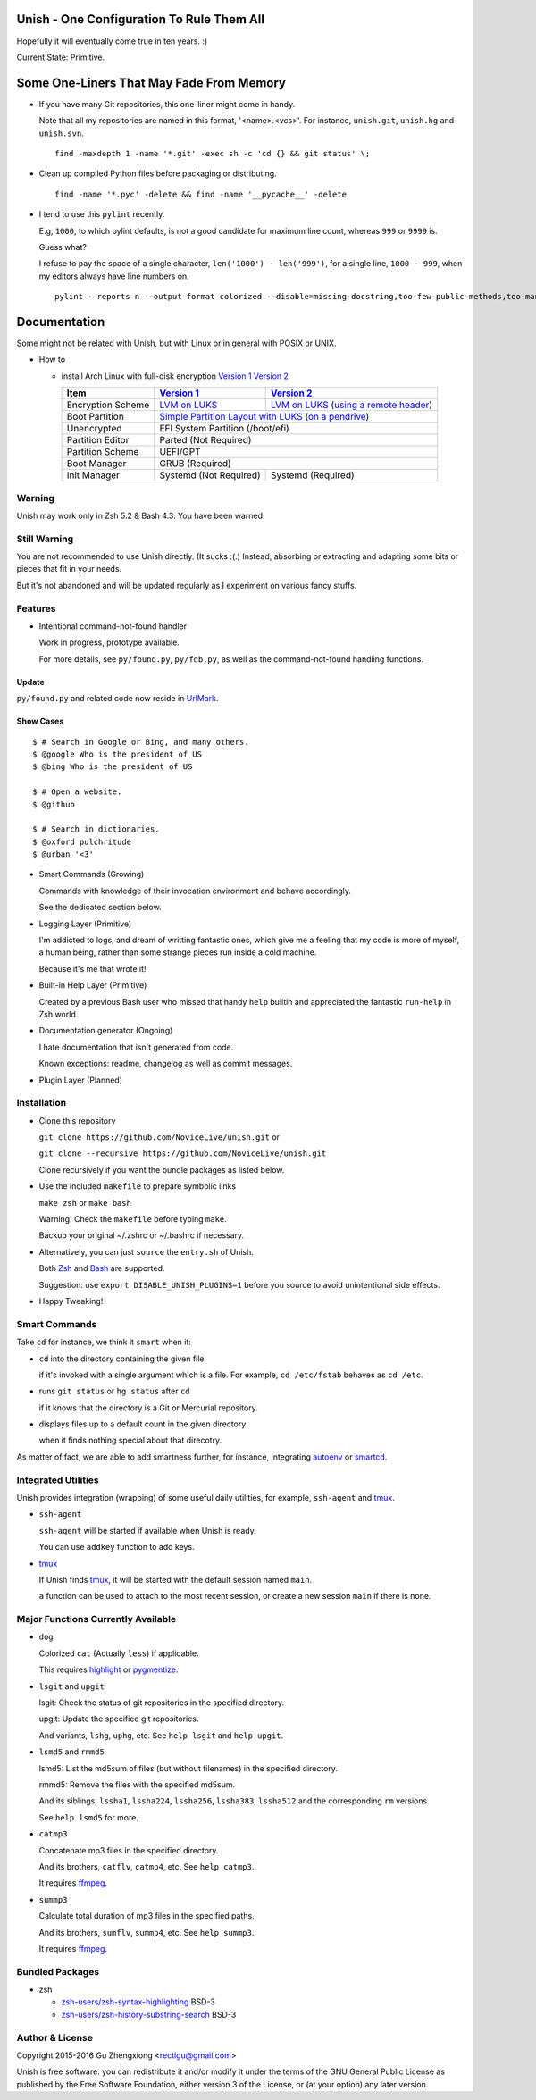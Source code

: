 Unish - One Configuration To Rule Them All
==========================================


Hopefully it will eventually come true in ten years. :)


Current State: Primitive.


Some One-Liners That May Fade From Memory
=========================================

- If you have many Git repositories, this one-liner might come in handy.

  Note that all my repositories are named in this format, '<name>.<vcs>'.
  For instance, ``unish.git``, ``unish.hg`` and ``unish.svn``.

  ::

     find -maxdepth 1 -name '*.git' -exec sh -c 'cd {} && git status' \;

- Clean up compiled Python files before packaging or distributing.

  ::

     find -name '*.pyc' -delete && find -name '__pycache__' -delete

- I tend to use this ``pylint`` recently.

  E.g, ``1000``, to which pylint defaults,
  is not a good candidate for maximum line count,
  whereas ``999`` or ``9999`` is.

  Guess what?

  I refuse to pay the space of a single character, ``len('1000') - len('999')``,
  for a single line, ``1000 - 999``,
  when my editors always have line numbers on.

  ::

     pylint --reports n --output-format colorized --disable=missing-docstring,too-few-public-methods,too-many-ancestors,broad-except,invalid-name,too-many-locals,too-many-arguments,too-many-instance-attributes,too-many-public-methods,too-many-lines,too-many-branches,too-many-statements,duplicate-code


Documentation
=============

Some might not be related with Unish,
but with Linux or in general with POSIX or UNIX.


- How to

  - install Arch Linux with full-disk encryption `Version 1`_  `Version 2`_

    +-------------------+------------------------+-------------------------------------------+
    |      Item         |     `Version 1`_       |   `Version 2`_                            |
    +===================+========================+===========================================+
    | Encryption Scheme | `LVM on LUKS`_         | `LVM on LUKS`_ (`using a remote header`_) |
    +-------------------+------------------------+-------------------------------------------+
    | Boot Partition    | `Simple Partition Layout with LUKS`_ (`on a pendrive`_)            |
    +-------------------+------------------------+-------------------------------------------+
    | Unencrypted       | EFI System Partition (/boot/efi)                                   |
    +-------------------+------------------------+-------------------------------------------+
    | Partition Editor  | Parted (Not Required)                                              |
    +-------------------+------------------------+-------------------------------------------+
    | Partition Scheme  | UEFI/GPT                                                           |
    +-------------------+------------------------+-------------------------------------------+
    | Boot Manager      | GRUB (Required)                                                    |
    +-------------------+------------------------+-------------------------------------------+
    | Init Manager      | Systemd (Not Required) | Systemd (Required)                        |
    +-------------------+------------------------+-------------------------------------------+


Warning
-------

Unish may work only in Zsh 5.2 & Bash 4.3.
You have been warned.


Still Warning
-------------

You are not recommended to use Unish directly. (It sucks :(.)
Instead, absorbing or extracting and adapting
some bits or pieces that fit in your needs.

But it's not abandoned and will be updated regularly
as I experiment on various fancy stuffs.


Features
--------

- Intentional command-not-found handler

  Work in progress, prototype available.

  For more details, see ``py/found.py``, ``py/fdb.py``,
  as well as the command-not-found handling functions.

Update
++++++

``py/found.py`` and related code now reside in UrlMark_.

Show Cases
++++++++++

::

   $ # Search in Google or Bing, and many others.
   $ @google Who is the president of US
   $ @bing Who is the president of US

   $ # Open a website.
   $ @github

   $ # Search in dictionaries.
   $ @oxford pulchritude
   $ @urban '<3'

- Smart Commands (Growing)

  Commands with knowledge of their invocation environment and behave
  accordingly.

  See the dedicated section below.

- Logging Layer (Primitive)

  I'm addicted to logs, and dream of writting fantastic ones,
  which give me a feeling that my code is more of myself,
  a human being,
  rather than some strange pieces run inside a cold machine.

  Because it's me that wrote it!

- Built-in Help Layer (Primitive)

  Created by a previous Bash user
  who missed that handy ``help`` builtin
  and appreciated the fantastic ``run-help`` in Zsh world.

- Documentation generator (Ongoing)

  I hate documentation that isn't generated from code.

  Known exceptions: readme, changelog as well as commit messages.

- Plugin Layer (Planned)


Installation
------------

- Clone this repository

  ``git clone https://github.com/NoviceLive/unish.git`` or

  ``git clone --recursive https://github.com/NoviceLive/unish.git``

  Clone recursively if you want the bundle packages as listed below.

- Use the included ``makefile`` to prepare symbolic links

  ``make zsh`` or ``make bash``

  Warning: Check the ``makefile`` before typing ``make``.

  Backup your original ~/.zshrc or ~/.bashrc if necessary.

- Alternatively, you can just ``source`` the ``entry.sh`` of Unish.

  Both Zsh_ and Bash_ are supported.

  Suggestion: use ``export DISABLE_UNISH_PLUGINS=1``
  before you source to avoid unintentional side effects.

- Happy Tweaking!


Smart Commands
--------------

Take ``cd`` for instance, we think it ``smart`` when it:

- ``cd`` into the directory containing the given file

  if it's invoked with a single argument which is a file.
  For example, ``cd /etc/fstab`` behaves as ``cd /etc``.

- runs ``git status`` or ``hg status`` after ``cd``

  if it knows that the directory is a Git or Mercurial repository.

- displays files up to a default count in the given directory

  when it finds nothing special about that direcotry.

As matter of fact, we are able to add smartness further,
for instance, integrating autoenv_ or smartcd_.


Integrated Utilities
--------------------

Unish provides integration (wrapping)
of some useful daily utilities,
for example, ``ssh-agent`` and tmux_.

- ``ssh-agent``

  ``ssh-agent`` will be started if available when Unish is ready.

  You can use ``addkey`` function to add keys.

- tmux_

  If Unish finds tmux_,
  it will be started with the default session named ``main``.

  ``a`` function can be used to attach to the most recent session,
  or create a new session ``main`` if there is none.


Major Functions Currently Available
-----------------------------------

- ``dog``

  Colorized ``cat`` (Actually ``less``) if applicable.

  This requires highlight_ or pygmentize_.

- ``lsgit`` and ``upgit``

  lsgit: Check the status of git repositories
  in the specified directory.

  upgit: Update the specified git repositories.

  And variants, ``lshg``, ``uphg``, etc.
  See ``help lsgit`` and ``help upgit``.

- ``lsmd5`` and ``rmmd5``

  lsmd5: List the md5sum of files (but without filenames)
  in the specified directory.

  rmmd5: Remove the files with the specified md5sum.

  And its siblings, ``lssha1``, ``lssha224``, ``lssha256``,
  ``lssha383``, ``lssha512`` and the corresponding ``rm`` versions.

  See ``help lsmd5`` for more.

- ``catmp3``

  Concatenate mp3 files in the specified directory.

  And its brothers, ``catflv``, ``catmp4``, etc. See ``help catmp3``.

  It requires ffmpeg_.

- ``summp3``

  Calculate total duration of mp3 files in the specified paths.

  And its brothers, ``sumflv``, ``summp4``, etc. See ``help summp3``.

  It requires ffmpeg_.


Bundled Packages
----------------

- zsh

  - `zsh-users/zsh-syntax-highlighting <https://github.com/zsh-users/zsh-syntax-highlighting>`_ BSD-3
  - `zsh-users/zsh-history-substring-search <https://github.com/zsh-users/zsh-history-substring-search>`_ BSD-3


Author & License
----------------

Copyright 2015-2016 Gu Zhengxiong <rectigu@gmail.com>

Unish is free software: you can redistribute it and/or modify
it under the terms of the GNU General Public License
as published by the Free Software Foundation,
either version 3 of the License,
or (at your option) any later version.


.. _smartcd: https://github.com/cxreg/smartcd
.. _autoenv: https://github.com/kennethreitz/autoenv
.. _tmux: https://tmux.github.io/
.. _ffmpeg: https://www.ffmpeg.org/
.. _highlight: http://www.andre-simon.de/doku/highlight/en/highlight.php
.. _pygmentize: http://pygments.org/
.. _GRUB: http://www.gnu.org/software/grub/
.. _Parted: http://www.gnu.org/software/parted/
.. _Zsh: http://www.zsh.org/
.. _Bash: http://www.gnu.org/software/bash/

.. _Version 1: https://github.com/NoviceLive/unish/blob/master/doc/arch-install.sh
.. _Version 2: https://github.com/NoviceLive/unish/blob/master/doc/v2-arch-install.rst


.. _Simple Partition Layout with LUKS: https://wiki.archlinux.org/index.php/Dm-crypt/Encrypting_an_entire_system#Simple_partition_layout_with_LUKS
.. _LVM on LUKS: https://wiki.archlinux.org/index.php/Dm-crypt/Encrypting_an_entire_system#LVM_on_LUKS
.. _on a pendrive: https://wiki.archlinux.org/index.php/Dm-crypt/Encrypting_an_entire_system#Encrypted_boot_partition_.28GRUB.29
.. _using a remote header: https://wiki.archlinux.org/index.php/Dm-crypt/Specialties#Encrypted_system_using_a_remote_LUKS_header
.. _UrlMark: https://github.com/NoviceLive/urlmark
